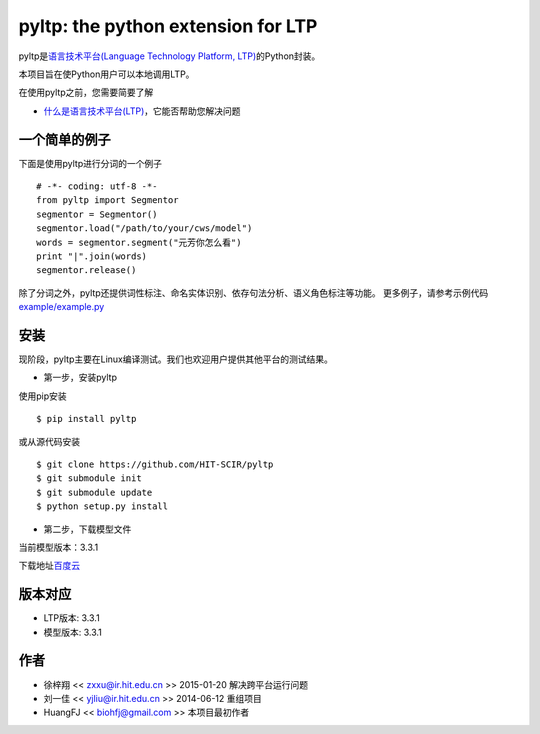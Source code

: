 ===================================
pyltp: the python extension for LTP
===================================

|PyPI Status| |Build Status| |PyPI Downloads|

pyltp是\ `语言技术平台(Language Technology Platform, LTP) <https://github.com/HIT-SCIR/ltp>`__\ 的Python封装。

本项目旨在使Python用户可以本地调用LTP。

在使用pyltp之前，您需要简要了解

* `什么是语言技术平台(LTP) <http://ltp.readthedocs.org/zh_CN/latest/index.html>`__\ ，它能否帮助您解决问题

一个简单的例子
=============

下面是使用pyltp进行分词的一个例子

::

    # -*- coding: utf-8 -*-
    from pyltp import Segmentor
    segmentor = Segmentor()
    segmentor.load("/path/to/your/cws/model")
    words = segmentor.segment("元芳你怎么看")
    print "|".join(words)
    segmentor.release()


除了分词之外，pyltp还提供词性标注、命名实体识别、依存句法分析、语义角色标注等功能。
更多例子，请参考示例代码\ `example/example.py <https://github.com/HIT-SCIR/pyltp/blob/master/example/example.py>`__\


安装
====

现阶段，pyltp主要在Linux编译测试。我们也欢迎用户提供其他平台的测试结果。

* 第一步，安装pyltp

使用pip安装

::

    $ pip install pyltp

或从源代码安装

::

    $ git clone https://github.com/HIT-SCIR/pyltp
    $ git submodule init
    $ git submodule update
    $ python setup.py install

* 第二步，下载模型文件

当前模型版本：3.3.1

下载地址\ `百度云 <http://pan.baidu.com/share/link?shareid=1988562907&uk=2738088569>`__\

版本对应
========

* LTP版本: 3.3.1
* 模型版本: 3.3.1

作者
====

-  徐梓翔 << zxxu@ir.hit.edu.cn >> 2015-01-20 解决跨平台运行问题
-  刘一佳 << yjliu@ir.hit.edu.cn >> 2014-06-12 重组项目
-  HuangFJ << biohfj@gmail.com >> 本项目最初作者

.. |PyPI Status| image:: https://badge.fury.io/py/pyltp.svg
   :target: https://badge.fury.io/py/pyltp

.. |Build Status| image:: https://travis-ci.org/HIT-SCIR/pyltp.svg?branch=master
   :target: https://travis-ci.org/HIT-SCIR/pyltp

.. |PyPI Downloads| image:: https://img.shields.io/pypi/dm/pyltp.svg
   :target: https://pypi.python.org/pypi/pyltp
